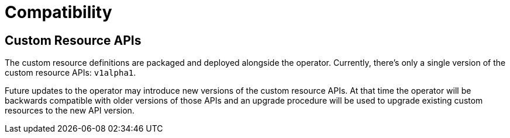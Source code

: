// Module included in the following:
//
// assembly-proxy-overview.adoc

[id='con-api-compatibility{context}']
= Compatibility

[id='con-api-compatibility-api{context}']
== Custom Resource APIs

The custom resource definitions are packaged and deployed alongside the operator. Currently, there's only a single version  of the custom resource APIs: `v1alpha1`.

Future updates to the operator may introduce new versions of the custom resource APIs. At that time the operator will be backwards compatible with older versions of those APIs and an upgrade procedure will be used to upgrade existing custom resources to the new API version.